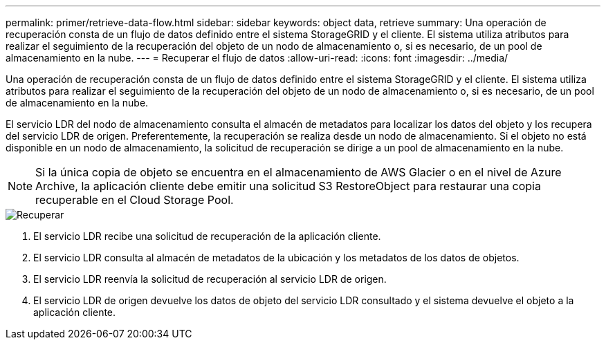 ---
permalink: primer/retrieve-data-flow.html 
sidebar: sidebar 
keywords: object data, retrieve 
summary: Una operación de recuperación consta de un flujo de datos definido entre el sistema StorageGRID y el cliente. El sistema utiliza atributos para realizar el seguimiento de la recuperación del objeto de un nodo de almacenamiento o, si es necesario, de un pool de almacenamiento en la nube. 
---
= Recuperar el flujo de datos
:allow-uri-read: 
:icons: font
:imagesdir: ../media/


[role="lead"]
Una operación de recuperación consta de un flujo de datos definido entre el sistema StorageGRID y el cliente. El sistema utiliza atributos para realizar el seguimiento de la recuperación del objeto de un nodo de almacenamiento o, si es necesario, de un pool de almacenamiento en la nube.

El servicio LDR del nodo de almacenamiento consulta el almacén de metadatos para localizar los datos del objeto y los recupera del servicio LDR de origen. Preferentemente, la recuperación se realiza desde un nodo de almacenamiento. Si el objeto no está disponible en un nodo de almacenamiento, la solicitud de recuperación se dirige a un pool de almacenamiento en la nube.


NOTE: Si la única copia de objeto se encuentra en el almacenamiento de AWS Glacier o en el nivel de Azure Archive, la aplicación cliente debe emitir una solicitud S3 RestoreObject para restaurar una copia recuperable en el Cloud Storage Pool.

image::../media/retrieve_data_flow.png[Recuperar]

. El servicio LDR recibe una solicitud de recuperación de la aplicación cliente.
. El servicio LDR consulta al almacén de metadatos de la ubicación y los metadatos de los datos de objetos.
. El servicio LDR reenvía la solicitud de recuperación al servicio LDR de origen.
. El servicio LDR de origen devuelve los datos de objeto del servicio LDR consultado y el sistema devuelve el objeto a la aplicación cliente.

